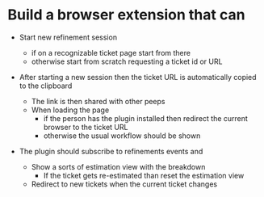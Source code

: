 * Build a browser extension that can

- Start new refinement session
  
  - if on a recognizable ticket page start from there
  - otherwise start from scratch requesting a ticket id or URL

- After starting a new session then the ticket URL is automatically copied to the clipboard
  - The link is then shared with other peeps
  - When loading the page
    - if the person has the plugin installed then redirect the current browser to the ticket URL
    - otherwise the usual workflow should be shown
      
- The plugin should subscribe to refinements events and 
  - Show a sorts of estimation view with the breakdown
    - If the ticket gets re-estimated than reset the estimation view
  - Redirect to new tickets when the current ticket changes
